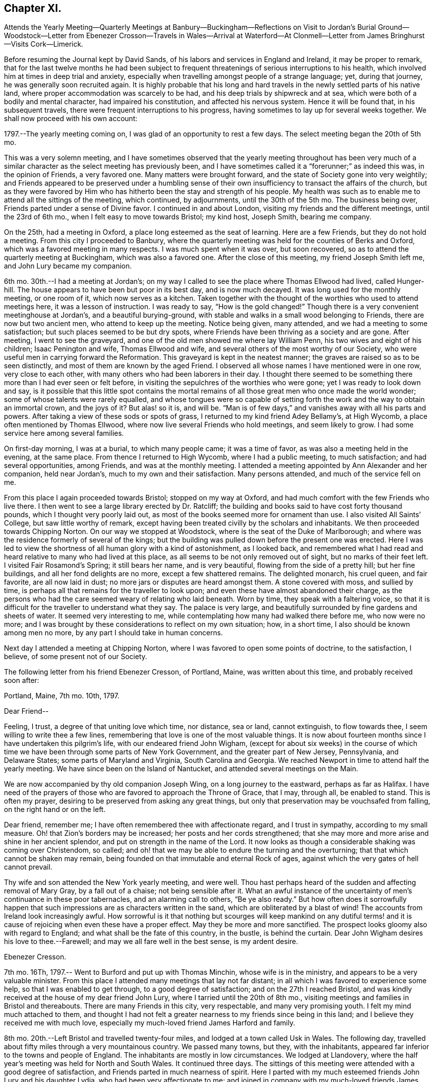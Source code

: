 == Chapter XI.

Attends the Yearly Meeting--Quarterly Meetings at Banbury--Buckingham--Reflections on
Visit to Jordan`'s Burial Ground--Woodstock--Letter from Ebenezer Crosson--Travels in
Wales--Arrival at Waterford--At Clonmell--Letter from James Bringhurst--Visits Cork--Limerick.

Before resuming the Journal kept by David Sands,
of his labors and services in England and Ireland, it may be proper to remark,
that for the last twelve months he had been subject to frequent
threatenings of serious interruptions to his health,
which involved him at times in deep trial and anxiety,
especially when travelling amongst people of a strange language; yet,
during that journey, he was generally soon recruited again.
It is highly probable that his long and hard travels
in the newly settled parts of his native land,
where proper accommodation was scarcely to be had,
and his deep trials by shipwreck and at sea,
which were both of a bodily and mental character, had impaired his constitution,
and affected his nervous system.
Hence it will be found that, in his subsequent travels,
there were frequent interruptions to his progress,
having sometimes to lay up for several weeks together.
We shall now proceed with his own account:

1797.--The yearly meeting coming on, I was glad of an opportunity to rest a few days.
The select meeting began the 20th of 5th mo.

This was a very solemn meeting,
and I have sometimes observed that the yearly meeting throughout has been very
much of a similar character as the select meeting has previously been,
and I have sometimes called it a "`forerunner;`" as indeed this was,
in the opinion of Friends, a very favored one.
Many matters were brought forward, and the state of Society gone into very weightily;
and Friends appeared to be preserved under a humbling sense of
their own insufficiency to transact the affairs of the church,
but as they were favored by Him who has hitherto been the stay and strength of his people.
My health was such as to enable me to attend all the sittings of the meeting,
which continued, by adjournments, until the 30th of the 5th mo.
The business being over, Friends parted under a sense of Divine favor.
I continued in and about London, visiting my friends and the different meetings,
until the 23rd of 6th mo., when I felt easy to move towards Bristol; my kind host,
Joseph Smith, bearing me company.

On the 25th, had a meeting in Oxford, a place long esteemed as the seat of learning.
Here are a few Friends, but they do not hold a meeting.
From this city I proceeded to Banbury,
where the quarterly meeting was held for the counties of Berks and Oxford,
which was a favored meeting in many respects.
I was much spent when it was over, but soon recovered,
so as to attend the quarterly meeting at Buckingham, which was also a favored one.
After the close of this meeting, my friend Joseph Smith left me,
and John Lury became my companion.

6th mo.
30th.--I had a meeting at Jordan`'s;
on my way I called to see the place where Thomas Ellwood had lived, called Hunger-hill.
The house appears to have been but poor in its best day, and is now much decayed.
It was long used for the monthly meeting, or one room of it,
which now serves as a kitchen.
Taken together with the thought of the worthies who used to attend meetings here,
it was a lesson of instruction.
I was ready to say, "`How is the gold changed!`"
Though there is a very convenient meetinghouse at Jordan`'s,
and a beautiful burying-ground,
with stable and walks in a small wood belonging to Friends,
there are now but two ancient men, who attend to keep up the meeting.
Notice being given, many attended, and we had a meeting to some satisfaction;
but such places seemed to be but dry spots,
where Friends have been thriving as a society and are gone.
After meeting, I went to see the graveyard,
and one of the old men showed me where lay William Penn,
his two wives and eight of his children; Isaac Penington and wife,
Thomas Ellwood and wife, and several others of the most worthy of our Society,
who were useful men in carrying forward the Reformation.
This graveyard is kept in the neatest manner;
the graves are raised so as to be seen distinctly,
and most of them are known by the aged Friend.
I observed all whose names I have mentioned were in one row, very close to each other,
with many others who had been laborers in their day.
I thought there seemed to be something there more than I had ever seen or felt before,
in visiting the sepulchres of the worthies who were gone;
yet I was ready to look down and say,
is it possible that this little spot contains the mortal
remains of all those great men who once made the world wonder;
some of whose talents were rarely equalled,
and whose tongues were so capable of setting forth
the work and the way to obtain an immortal crown,
and the joys of it?
But alas! so it is, and will be.
"`Man is of few days,`" and vanishes away with all his parts and powers.
After taking a view of these sods or spots of grass,
I returned to my kind friend Adey Bellamy`'s, at High Wycomb,
a place often mentioned by Thomas Ellwood,
where now live several Friends who hold meetings, and seem likely to grow.
I had some service here among several families.

On first-day morning, I was at a burial, to which many people came;
it was a time of favor, as was also a meeting held in the evening, at the same place.
From thence I returned to High Wycomb, where I had a public meeting,
to much satisfaction; and had several opportunities, among Friends,
and was at the monthly meeting.
I attended a meeting appointed by Ann Alexander and her companion, held near Jordan`'s,
much to my own and their satisfaction.
Many persons attended, and much of the service fell on me.

From this place I again proceeded towards Bristol; stopped on my way at Oxford,
and had much comfort with the few Friends who live there.
I then went to see a large library erected by Dr. Ratcliff;
the building and books said to have cost forty thousand pounds,
which I thought very poorly laid out,
as most of the books seemed more for ornament than use.
I also visited All Saints`' College, but saw little worthy of remark,
except having been treated civilly by the scholars and inhabitants.
We then proceeded towards Chipping Norton.
On our way we stopped at Woodstock, where is the seat of the Duke of Marlborough;
and where was the residence formerly of several of the kings;
but the building was pulled down before the present one was erected.
Here I was led to view the shortness of all human glory with a kind of astonishment,
as I looked back,
and remembered what I had read and heard relative to many who had lived at this place,
as all seems to be not only removed out of sight, but no marks of their feet left.
I visited Fair Rosamond`'s Spring; it still bears her name, and is very beautiful,
flowing from the side of a pretty hill; but her fine buildings,
and all her fond delights are no more, except a few shattered remains.
The delighted monarch, his cruel queen, and fair favorite, are all now laid in dust;
no more jars or disputes are heard amongst them.
A stone covered with moss, and sullied by time,
is perhaps all that remains for the traveller to look upon;
and even these have almost abandoned their charge,
as the persons who had the care seemed weary of relating who laid beneath.
Worn by time, they speak with a faltering voice,
so that it is difficult for the traveller to understand what they say.
The palace is very large, and beautifully surrounded by fine gardens and sheets of water.
It seemed very interesting to me,
while contemplating how many had walked there before me, who now were no more;
and I was brought by these considerations to reflect on my own situation; how,
in a short time, I also should be known among men no more,
by any part I should take in human concerns.

Next day I attended a meeting at Chipping Norton,
where I was favored to open some points of doctrine, to the satisfaction, I believe,
of some present not of our Society.

The following letter from his friend Ebenezer Cresson, of Portland, Maine,
was written about this time, and probably received soon after:

Portland, Maine, 7th mo.
10th, 1797.

Dear Friend--

Feeling, I trust, a degree of that uniting love which time, nor distance, sea or land,
cannot extinguish, to flow towards thee, I seem willing to write thee a few lines,
remembering that love is one of the most valuable things.
It is now about fourteen months since I have undertaken this pilgrim`'s life,
with our endeared friend John Wigham,
(except for about six weeks) in the course of which time
we have been through some parts of New York Government,
and the greater part of New Jersey, Pennsylvania, and Delaware States;
some parts of Maryland and Virginia, South Carolina and Georgia.
We reached Newport in time to attend half the yearly meeting.
We have since been on the Island of Nantucket, and attended several meetings on the Main.

We are now accompanied by thy old companion Joseph Wing,
on a long journey to the eastward, perhaps as far as Halifax.
I have need of the prayers of those who are favored to approach the Throne of Grace,
that I may, through all, be enabled to stand.
This is often my prayer, desiring to be preserved from asking any great things,
but only that preservation may be vouchsafed from falling,
on the right hand or on the left.

Dear friend, remember me; I have often remembered thee with affectionate regard,
and I trust in sympathy, according to my small measure.
Oh! that Zion`'s borders may be increased; her posts and her cords strengthened;
that she may more and more arise and shine in her ancient splendor,
and put on strength in the name of the Lord.
It now looks as though a considerable shaking was coming over Christendom, so called;
and oh! that we may be able to endure the turning and the overturning;
that that which cannot be shaken may remain,
being founded on that immutable and eternal Rock of ages,
against which the very gates of hell cannot prevail.

Thy wife and son attended the New York yearly meeting, and were well.
Thou hast perhaps heard of the sudden and affecting removal of Mary Gray,
by a fall out of a chaise; not being sensible after it.
What an awful instance of the uncertainty of men`'s continuance in these poor tabernacles,
and an alarming call to others, "`Be ye also ready.`"
But how often does it sorrowfully happen that such
impressions are as characters written in the sand,
which are obliterated by a blast of wind!
The accounts from Ireland look increasingly awful.
How sorrowful is it that nothing but scourges will keep mankind on any dutiful
terms! and it is cause of rejoicing when even these have a proper effect.
May they be more and more sanctified.
The prospect looks gloomy also with regard to England;
and what shall be the fate of this country, in the bustle, is behind the curtain.
Dear John Wigham desires his love to thee.--Farewell;
and may we all fare well in the best sense, is my ardent desire.

Ebenezer Cresson.

7th mo.
16Th, 1797.-- Went to Burford and put up with Thomas Minchin,
whose wife is in the ministry, and appears to be a very valuable minister.
From this place I attended many meetings that lay not far distant;
in all which I was favored to experience some help, so that I was enabled to get through,
to a good degree of satisfaction; and on the 27th I reached Bristol,
and was kindly received at the house of my dear friend John Lury,
where I tarried until the 20th of 8th mo.,
visiting meetings and families in Bristol and thereabouts.
There are many Friends in this city, very respectable, and many very promising youth.
I felt my mind much attached to them,
and thought I had not felt a greater nearness to my friends since being in this land;
and I believe they received me with much love,
especially my much-loved friend James Harford and family.

8th mo.
20th.--Left Bristol and travelled twenty-four miles,
and lodged at a town called Usk in Wales.
The following day, travelled about fifty miles through a very mountainous country.
We passed many towns, but they, with the inhabitants,
appeared far inferior to the towns and people of England.
The inhabitants are mostly in low circumstances.
We lodged at Llandovery,
where the half year`'s meeting was held for North and South Wales.
It continued three days.
The sittings of this meeting were attended with a good degree of satisfaction,
and Friends parted in much nearness of spirit.
Here I parted with my much esteemed friends John Lury and his daughter Lydia,
who had been very affectionate to me;
and joined in company with my much-loved friends
James Harford and his daughters Mary and Elizabeth,
and his son John.
The company of these dear friends made my way look
more pleasant than otherwise it would have done.

On the 25th, left Llandovery and proceeded to Llangadoch,
where a meeting was held in a barn; and in the evening, attended another at Llandillo,
where we lodged.

26th.--Went to Swansea.
27th.--Attended a meeting at Friends`' Meetinghouse,
and in the evening had a meeting in the Town Hall.

Swansea appears to have been a place where was a considerable number of Friends,
but now they are very much reduced.
From this place we went to Neath, a market-town distant eight miles,
to the house of our kind friend Evan Rees, who, with his family,
are the only Friends in this place.
Here we had one public meeting, and attended their fifth-day meeting;
and after taking an affectionate leave, set out for Swansea,
and arrived on the 31st. Next day, called on W. Padley and had a public meeting.

9th mo.
3rd, being the first day of the week, we we to Friends`' morning meeting,
and to an appointed one in the evening.
Left Swansea on the 6th, and in the evening arrived at Carmarthen, a seaport town,
twenty-seven miles from Swansea, where once was a considerable number of Friends.
On the 7th we had a public meeting; and proceeded to Haverford West,
and attended Friends`' meeting; and in the evening, an appointed meeting.
After visiting some families, attended the week-day meeting in the morning;
and in the evening, another appointed one.

9th mo.
14th.--Had a meeting at New Milford, and returned in the afternoon to Haverford West;
and having visited the few families of Friends and a few friendly people,
we went to Milford,
where we had several meetings amongst Friends and other tender people,
to a good degree of satisfaction.

9th mo.
25th.--I took leave of my dear friend James Harford and children,
who had been very kind to me, and went on board a packet bound to Waterford, in Ireland,
where we arrived next day, about five p.m.

Our passage was unpleasant, through the roughness of the weather;
but I suffered little on that account, my exercises being of another kind,
which reduced me very much, yet I was graciously preserved above despair.
After we landed, I went with my beloved friend, Abraham Jackson,
to the city of Waterford, and took lodging with Thomas White,
who received us very kindly.
The next day, attended their meeting,
where were gathered a large body of plain-looking Friends.
I felt quite shut up in the morning meeting, and was very low in the afternoon,
yet had a few words to offer, and proposed a meeting to be held in the evening.
There was assembled a large body of respectable people,
and I thought that some help was experienced;
so that the meeting was in some measure comfortable.
I attended their weekday meeting, where also was gathered a large number of people,
and I had some labor amongst them; yet the power of truth did not seem to rise high.
Since this time, being unwell, I have travelled but little,
except to visit a few families, and attend their meetings, as they came in course.
As I seem bound to remain here until the quarterly meeting,
I have continued to visit families, though but few in a day, as my health is poor.

10th mo.
14th.--The meeting for ministers and elders began, which I attended,
and found some relief in opening my mind to them respecting some matters,
especially relating to ministers and elders dwelling in unity,
in order to the maintaining an harmonious labor.
The quarterly meeting continued five days, as there were many matters brought before it,
which required the deep and solid attention of Friends.
The business appeared to be conducted in a good degree of brotherly love,
and concluded under a solemn weight,
that had attended more or less through the several sittings thereof.
I have had several satisfactory opportunities, though in general I felt very low,
and mostly sat in silence in their meetings for worship,
and seemed to feel myself the most like a pilgrim of any time since I left America.

The situation of the people here seems very distressing,
as the greater part appear pinched for both food and raiment;
and what they call comfortable living seems little besides potatoes and salt,
with some milk, and sometimes a meal of fish or flesh.
The beggars are very numerous,
and seem to be of the most distressed of that sort of people that I have met with.
I often found myself straitened in eating more than I thought nature required,
and that of the common kind of food.
I left Waterford and went to a bathing place (Tramore) that had
been recommended by my kind friend and physician Joseph Hoyland,
of Waterford.
There I spent several days, in company with Mary Dudley and her husband,
the latter having come here for the purpose of bathing also.
We had a meeting amongst the people of the town, to some satisfaction;
Mary Dudley being a very valuable minister, and had, I thought,
good service in this meeting.
After having made trial of bathing, and finding myself a little strengthened,
I left my near friends and proceeded to Clonmel, and took lodgings with Isaac Jacob,
who keeps the school that was established by Robert and Sarah Grubb.
They left much of their property for the support of the school; an example for others,
to look forward to the welfare of another generation.
I seemed much shut up in several meetings, not finding it my place to open my mouth.
After spending a little time here with Friends,
I went to the place where lived my companion, Abraham Jackson`'s father,
with whom I lodged; who, with his family, were very kind.
He had lost his eyesight, but appeared to bear his loss with great patience.
At this place I found my mind much relieved, and my body strengthened;
and after spending a few days, I returned to Clonmel, and attended a monthly meeting,
and one public meeting, to which came many of the inhabitants;
and although the power of truth did not rise as high as in some meetings,
yet I felt relieved by it, and returned again to A. Jackson`'s, where,
after tarrying a few days, and visiting some families, I went to Youghall,
for the purpose of bathing, but found it would not do for me,
as the season was so far advanced.
At this place I found myself much tried with my former complaints,
but was enabled to attend meetings as they came in course;
but passed them mostly in silence, and with my mind often much exercised.
Mary Dudley was here with her husband, for the purpose of bathing, he being very unwell.
She was sometimes favored with strength to communicate something to the people;
her gift being suitable to administer to those of other societies.
I lodged, while here, with William Harvey, whose kindness was very great,
with that of his children, he having lost his wife some time before.
I tarried here about two weeks, and visited most of the families of Friends,
and some of other societies, in company with Mary Dudley,
and had several appointed meetings,
which I believe were satisfactory to Friends and others.
Here my dear friend John Lury, from Bristol, came to join me as a companion,
in visiting the nation of Ireland.

While at this place I had often to look back on the many
trials I have had to pass through in the course of my life;
and more especially since I joined the Society of Friends,
and have been called to the work of the ministry; and on taking a retrospective view,
I am ready to say,
how little has been my progress! what need to double my diligence in advancing life!
I have read much, and travelled more than most others,
yet have advanced nothing to what I apprehend many others have,
that have been called long after me.

A sense of my own infirmities has of late much impressed my mind;
but I hope that a greater improvement will be made,
so that when the time of my dissolution cometh, I may be found ready.

Youghall has a number of promising young people, to whom I felt much nearness.
This place appears to have been settled by people from England and Wales;
and they having retained something of their forefathers`' customs,
made it more agreeable to me than in some other places.

11th mo.
27th.--I left Youghall and came to Cork; distance thirty-two miles.
The country is more pleasant than many others; being better cultivated,
and the people appear more comfortable.
I have been at four meetings.
There appears to be a large body of Friends;
but I have been ready to conclude there has not been
that faithfulness that ought to have been;
as they appear to have been a highly favored people.
In this city lived Samuel Neale, who had once visited America,
and appeared to have been a chosen instrument, and died a few years since.

I received here several letters from my family, expressive of their health,
which has given me much comfort; not having heard from them for several months.
I have had several public meetings in and about Cork, and two at Kinsale,
a seaport town about twelve miles distant; and one at a town called Bandon,
also twelve miles distant; all which were to a good degree of satisfaction.

At Kinsale I visited the French prisoners, who complained much of the want of provisions,
as they had lately had their allowances shortened.
Here I had a view of the fatal consequences of war,
as many of these poor prisoners seemed very ignorant as to knowing
why they engaged in a dispute with any nation or people.
Oh Lord! when will the time come that an end will be put to these things;
when the earth will enjoy her Sabbaths, and mankind become more as brethren!

Since being in this city I have been much afflicted with various complaints of body,
and much exercised in mind, having sat most of the meetings in silence.
This city lies very low, and is often overflowed by the rivers which pass through,
the principal of which is the river Lee.
I have visited many families of Friends here, to a good degree of satisfaction.
My esteemed friend Mary Dudley has been at most of the public meetings,
as a partner in the work, and her company has been very agreeable.

About this time,
David Sands was cheered by the receipt of the following valuable letter from his friend,
James Bringhurst, of Rhode Island:

Tiverton, Rhode Island, 10th mo.
25th, 1797.

My Dear Friend, David Sands--

Under a deep feeling sense of that uniting love which extends over sea and land,
cementing together in spirit those who are desirous of becoming
the sincere followers of Christ into one bond of fellowship,
do I now desire to address thee, my beloved friend;
and acknowledge the receipt of thy very kind and acceptable letter,
dated at Dunkirk in the 2nd mo.
last.
I was rejoiced to find thou wast favored to get from
place to place with some degree of satisfaction,
in these perilous times; and where thou and thy dear companion, William Savery,
had to travel, as at the risk of your lives, through much danger:
yet wherein I have not the least doubt that the never-failing
arm of Divine Sufficiency was at times experienced,
sustaining you through every difficulty, although there were some seasons of sore dismay.
Faith might sink to a low ebb, and you be scarcely able to perceive it.
Oh, how have I felt and sympathized with you,
and have greatly desired you might be yet farther strengthened
and abundantly qualified to go through it all,
in the heights and in the depths, to the honor of your Great Master,
and the abounding peace of your own minds.
How have I wished at times that I could in the least
degree become assistant in holding up your hands,
and in any manner help the work forward; I feel as if I should very gladly do it.
I well know there is great need of Aarons and Hurs in the present day.
But there are often too many hindering things suffered to take up our minds,
filling them with the cumbers and cares of the world,
and thereby preventing our truly and earnestly becoming such fellow-helpers
in promoting the spread of the glorious everlasting truth.

My dearly beloved friends, for such I can sincerely call you both;
I at this time feel much love towards you, as at many other times;
you being often in my mind in my lonely walks on the road, and through the fields,
where at times I take solitary steps,
thinking on the many dangers and various difficulties
many of my dear friends have to pass through;
and how many there are who, like Gallio of old,
"`care for none of these things,`" though I do believe it is not the case with all.
Impressions are made, and I hope lastingly so,
on some minds by the preaching of the Gospel,
in the demonstration of the Spirit and with power, pulling down and destroying in some,
the strongholds which sin has made; those high imaginations in which they were building;
bringing all down as under the cross,
in true subjection to that holy Spirit of Christ in them; and thereby we see that,
after a thorough change is witnessed, and patience has had its perfect work,
such are sometimes mercifully raised again, and made as fellow-helpers in the good work;
and this proves a means of encouragement to those who have faithfully labored with them,
in seeing the fruits of their earnest endeavors so brought forward and blessed.
Thus it has proved in some very dark parts of this continent.
At West Harford, in Connecticut, there are now about twenty valuable Friends.
They hold their meetings for worship twice a-week at present,
in one of their dwelling-houses.
They are members of Oblong monthly meeting.
I have several times been to see them, and have sent them many Friends`' books:
many of the people of that State are very desirous of reading such publications.

On our way to Philadelphia, last fall,
my wife and I called and spent a day or two with them;
and as a strong testimony in their favor, one of the principal men in the Government,
Jeremiah Wadsworth, Senator in Congress, meeting with us soon after, in Newhaven,
said if he had known we were going to West Harford, when he saw us passing,
he would have come out there on first-day, to have spent the day with us.
He had been very desirous of being at one of their meetings; saying,
some of those people had been valuable men in their lives and conduct,
and were not worse now; but that others had been addicted to vices,
but were greatly reformed since they had joined with Friends.
One had been a deacon among the Presbyterians, who is now become a useful Friend.
One has his aged father living in his family,
who yet remains in the old bitter persecuting spirit.
I told him, when at the house,
that I had a hope that his valuable son`'s good conduct
would be a means of convincing him,
and of bringing him over to the same wise care for himself.

I believe of late many have been shaken from their false rest and love of ease,
and that others will be, or at least I hope so; as a fresh visit of sickness,
called the yellow fever,
has been permitted to remove many of the inhabitants out of the world,
in many places this summer; as at Philadelphia, Baltimore, Norfolk, etc.:
and at Providence, and the town of Bristol, in this State,
the people have been greatly alarmed,
and some have been aroused to a sense of their duty.
But there is danger of these feelings too soon passing away, like the morning dew.
The wickedness in many places is become so great that it
seems as if good impressions could scarcely be lasting,
or fix deep in their minds; the people are so vain, light, and airy.
May these afflictive visitations be suffered to have their proper effect,
is my earnest desire.
Our great and kind Almighty Benefactor seems to be
trying many ways to bring the people to himself.
I firmly believe the preaching of the everlasting Gospel has its part therein;
and whether the people will hear or not, the Lord`'s dedicated servants will be clear;
who are concerned to labor faithfully with them.
Often, very often, have I thought of that dearly-beloved Friend, the late Job Scott,
who laid down his life whilst abroad in the cause; whose memory is very dear to me.

Perhaps it may prove encouraging if I here insert a small part
of one of the many valuable letters I received from him,
a little before his close.
After mentioning a Friend whom he thought near his end, he says,
"`Oh! how often I think what a blessing it is to
have lived to advanced age in the life of truth;
to have almost weathered the storms, probations, and manifold temptations of this life,
and to be nearly arrived at that happy shore, and at that haven of eternal rest,
where Satan himself can no more assault us; where the wicked, who oft in life molest us,
must cease from troubling, and where the weary, tried, and often tribulated soul,
forever finds the holy rest.
Oh me! what unknown conflicts, perils, and snares have I yet to encounter.
Oh my God! my only helper, keep, I pray thee, and preserve my soul; lest,
after all I have known of thy love, thy aid, thy wonders in the deeps,
and the turnings of thy mighty hand and arm, in many, yea in mighty waters,
I unhappily should let go my hold on thee, and slide, as many have slidden before me,
from the line of thy holy commandment.
But whither, my dear friend, has the unexpected effusions of my heart transported me?
Well, forgive me if I deviate from the common law of letter writing.
I have my ebbings and flowings, and may be too much influenced by them;
but what shall I do with such tender emotions as I sometimes feel
when looking at the faithful who have almost run their race,
and are (as lively hope is representing it) nearly
arrived at the fruition of endless enjoyment.
My soul expands at times, under the lively sensations hence arising,
in a manner better felt than described.`"

Job Scott had his fears respecting himself, yet was enabled to hold out,
as a valiant in Israel, to the final close; and, beyond all doubt,
is now in that exalted state of bliss, enjoying the fruits of a life spent in toil,
for the benefit of others.
May you both be encouraged steadily to hold on your way,
and I feel no doubt but you will be abundantly blessed through all, to the end,
which will then crown you with glory unspeakable.
In deep-felt love I remain your sincere friend,

James Bringhurst.

12th mo.
21st.--My valued friend William Savery, with William Farrer, having come to Cork,
we had two public meetings, which were, I believe, satisfactory;
William Savery having most of the service;
and after having the company of each other a few days, we parted, he going to Youghall.

12th mo.
28th.--Parted with my much-esteemed friend Mary Dudley, and many other friends in Cork,
which was trying, as they were made very near to me;
but I believed that He whose tender mercies are over all his works,
would still be near to those who went, as well as to those that stayed.
My kind friend and host, Edward Hatton, accompanied me to Limerick,
about fifty-six Irish miles, where we arrived on the 30th.

In coming to this city we passed through many towns, and a fine tract of country,
but the people here live in a poor dirty style; their Inns are very indifferent,
and provisions but poorly dressed; but they were friendly towards us,
notwithstanding there were great commotions, and the spirit of war amongst them.

31st.--Being the first day of the week, I attended both meetings, in which I was silent;
but proposed a meeting in the evening, which was large, and I hope to some advantage,
as a very solemn calm seemed over it.
Spent the next day in visiting some families of Friends in the country.
On third-day, attended the meeting, in which I had a satisfactory season;
and in the evening had a public meeting, and many attended who appeared sober,
and the public labor appeared to be well accepted.
Not finding my own way open to leave this city,
I have spent this day in writing and visiting a few families.
There appears here a very goodly company of young Friends,
and there is a prospect of more joining them.
This city has been strongly fortified,
but was surrendered by the natives to Oliver Cromwell;
since which it has been under the British Government.^
footnote:[It appears, by some historical information, that a race of native Irish had,
prior to that time, a portion of the County of Limerick under their own control.]
Part of the city is called English,
from the great number of English that are settled there.

1st mo.
4th, 1798.--I left Limerick and went to Birr,
(now Parson`'s Town,) where a small number of Friends reside, who appear hopeful.
We reached it on the 5th, and have had three meetings, one in Friends`' meetinghouse,
and two in the Town Hall, which were very large, and, I believe, satisfactory.

On the 8th, I left this town in much nearness of spirit, both towards Friends and others,
and went to Roscrea, and lodged at the house of John Pim, who received us kindly.
Next day we had two meetings, both to a degree of satisfaction.

1st mo.
10th.--Attended a meeting at Knock, to satisfaction; after which we went to Montrath,
and on the 11th had two meetings, one principally with Friends,
and the other more of other societies.
Here is a pretty large number of Friends.
I lodged with James Walpole, who, with his wife, was very kind,
and had a comfortable opportunity in his family.
I went to a meeting about six miles distant,
where was gathered a pretty large company of Friends and others,
which proved a favored time.
I had a little meeting in the evening, and one the next day, on our way to Mountmellick,
was very satisfactory.
The people who attended were mostly of other societies.
I have often admired that they should be so kind.
hearted as many of them appeared to be.
We reached Mountmellick about five o`'clock, and took lodging at John Gatchell`'s,
where lived our friend Mary Ridgway, who had visited America, but she was not at home.
We stayed there three days, and were at two meetings on first-day.
Next day visited some families, and one school;
and before we left we visited all the schools,
(as there are a number,) to good satisfaction.
We went about fourteen miles to Rathangan, where Jane Watson resides,
who also has visited America.
